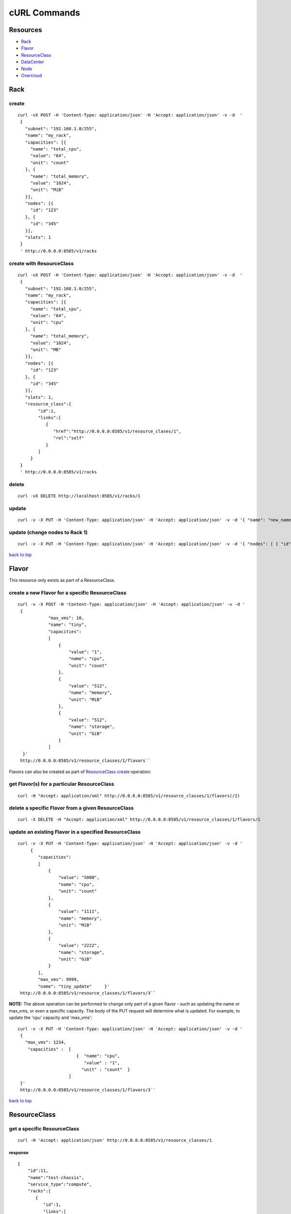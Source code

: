 =============
cURL Commands
=============

Resources
---------

-  `Rack <#rack>`_
-  `Flavor <#flavor>`_
-  `ResourceClass <#resource_class>`_
-  `DataCenter <#data_center>`_
-  `Node <#node>`_
-  `Overcloud <#overcloud>`_

Rack
----

create
~~~~~~

::

    curl -vX POST -H 'Content-Type: application/json' -H 'Accept: application/json' -v -d  '
     {
       "subnet": "192.168.1.0/255",
       "name": "my_rack",
       "capacities": [{
         "name": "total_cpu",
         "value": "64",
         "unit": "count"
       }, {
         "name": "total_memory",
         "value": "1024",
         "unit": "MiB"
       }],
       "nodes": [{
         "id": "123"
       }, {
         "id": "345"
       }],
       "slots": 1
     }
     ' http://0.0.0.0:8585/v1/racks

create with ResourceClass
~~~~~~~~~~~~~~~~~~~~~~~~~

::

    curl -vX POST -H 'Content-Type: application/json' -H 'Accept: application/json' -v -d  '
     {
       "subnet": "192.168.1.0/255",
       "name": "my_rack",
       "capacities": [{
         "name": "total_cpu",
         "value": "64",
         "unit": "cpu"
       }, {
         "name": "total_memory",
         "value": "1024",
         "unit": "MB"
       }],
       "nodes": [{
         "id": "123"
       }, {
         "id": "345"
       }],
       "slots": 1,
       "resource_class":{
            "id":1,
            "links":[
               {
                  "href":"http://0.0.0.0:8585/v1/resource_clases/1",
                  "rel":"self"
               }
            ]
         }
     }
     ' http://0.0.0.0:8585/v1/racks

delete
~~~~~~

::

    curl -vX DELETE http://localhost:8585/v1/racks/1

update
~~~~~~

::

    curl -v -X PUT -H 'Content-Type: application/json' -H 'Accept: application/json' -v -d '{ "name": "new_name" }' http://0.0.0.0:8585/v1/racks/1

update (change nodes to Rack 1)
~~~~~~~~~~~~~~~~~~~~~~~~~~~~~~~

::

    curl -v -X PUT -H 'Content-Type: application/json' -H 'Accept: application/json' -v -d '{ "nodes": [ { "id": "1" }, { "id": "2"}] }' http://0.0.0.0:8585/v1/racks/1

`back to top <#index>`_

Flavor
------

This resource only exists as part of a ResourceClass.

create a new Flavor for a specific ResourceClass
~~~~~~~~~~~~~~~~~~~~~~~~~~~~~~~~~~~~~~~~~~~~~~~~

::

    curl -v -X POST -H 'Content-Type: application/json' -H 'Accept: application/json' -v -d '
     {
                "max_vms": 10,
                "name": "tiny",
                "capacities":
                [
                    {
                        "value": "1",
                        "name": "cpu",
                        "unit": "count"
                    },
                    {
                        "value": "512",
                        "name": "memory",
                        "unit": "MiB"
                    },
                    {
                        "value": "512",
                        "name": "storage",
                        "unit": "GiB"
                    }
                ]
      }'
     http://0.0.0.0:8585/v1/resource_classes/1/flavors``

Flavors can also be created as part of `ResourceClass create <#rc_with_flavors>`_ operation:

get Flavor(s) for a particular ResourceClass
~~~~~~~~~~~~~~~~~~~~~~~~~~~~~~~~~~~~~~~~~~~~

::

    curl -H "Accept: application/xml" http://0.0.0.0:8585/v1/resource_classes/1/flavors(/2)

delete a specific Flavor from a given ResourceClass
~~~~~~~~~~~~~~~~~~~~~~~~~~~~~~~~~~~~~~~~~~~~~~~~~~~

::

    curl -X DELETE -H "Accept: application/xml" http://0.0.0.0:8585/v1/resource_classes/1/flavors/1

update an existing Flavor in a specified ResourceClass
~~~~~~~~~~~~~~~~~~~~~~~~~~~~~~~~~~~~~~~~~~~~~~~~~~~~~~

::

    curl -v -X PUT -H 'Content-Type: application/json' -H 'Accept: application/json' -v -d '
         {
            "capacities":
            [
                {
                    "value": "5000",
                    "name": "cpu",
                    "unit": "count"
                },
                {
                    "value": "1111",
                    "name": "memory",
                    "unit": "MiB"
                },
                {
                    "value": "2222",
                    "name": "storage",
                    "unit": "GiB"
                }
            ],
            "max_vms": 9999,
            "name": "tiny_update"     }'
     http://0.0.0.0:8585/v1/resource_classes/1/flavors/3``

**NOTE:** The above operation can be performed to change only part of a
given flavor - such as updating the name or max\_vms, or even a specific
capacity. The body of the PUT request will determine what is updated.
For example, to update the 'cpu' capacity and 'max\_vms':

::

    curl -v -X PUT -H 'Content-Type: application/json' -H 'Accept: application/json' -v -d '
     {
       "max_vms": 1234,
        "capacities" :  [
                           {  "name": "cpu",
                              "value" : "1",
                             "unit" : "count"  }
                        ]
     }'
     http://0.0.0.0:8585/v1/resource_classes/1/flavors/3``

`back to top <#index>`_

ResourceClass
-------------

get a specific ResourceClass
~~~~~~~~~~~~~~~~~~~~~~~~~~~~

::

    curl -H 'Accept: application/json' http://0.0.0.0:8585/v1/resource_classes/1

response
^^^^^^^^

::

    {
        "id":11,
        "name":"test-chassis",
        "service_type":"compute",
        "racks":[
           {
              "id":1,
              "links":[
                 {
                    "href":"http://0.0.0.0:8585/v1/rack/1",
                    "rel":"self"
                 }
              ]
           }
        ],
        "links":[
           {
              "href":"http://0.0.0.0:8585/v1/resource_classes/11",
              "rel":"self"
           }
        ]
     }

get collection
~~~~~~~~~~~~~~

::

    curl -H 'Accept: application/json' http://0.0.0.0:8585/v1/resource_classes

create without Racks
~~~~~~~~~~~~~~~~~~~~

::

      curl -iX POST -H 'Content-Type: application/json' -H 'Accept: application/json' -d '
      {
        "service_type": "compute",
        "name": "test-chassis"
      }
    ' http://0.0.0.0:8585/v1/resource_classes

create with Rack and Flavor definitions
~~~~~~~~~~~~~~~~~~~~~~~~~~~~~~~~~~~~~~~

::

    curl -iX POST -H 'Content-Type: application/json' -H 'Accept: application/json' -d '
         {
                "name": "test-chassis",
                "service_type":"compute",
                "racks": [
                    { "id":1,
                      "links":[{"href":"http://0.0.0.0:8585/v1/racks/1","rel":"self"}]
                    }
                 ],
                 "flavors": [
                     { "name" : "x-large",
                       "capacities" : [
                          {   "name": "cpu",
                              "value" : "4",
                              "unit" : "count" },
                          {   "name": "memory",
                              "value" : "8192",
                              "unit" : "MiB" },
                          {   "name": "storage",
                              "value" : "1024",
                              "unit" : "GiB" }
                       ]
                     }
                ]
           }
     ' http://0.0.0.0:8585/v1/resource_classes

**as a one-liner (copy/paste)**

::

    curl -iX POST -H 'Content-Type: application/json' -H 'Accept: application/json' -d '{"service_type": "compute_1","name": "test-chassis", "service_type":"compute","racks":[{"id":1,"links":[{"href":"http://0.0.0.0:8585/v1/racks/1","rel":"self"}]}], "flavors": [{"name" : "x-large", "capacities" : [ { "name": "cpu", "value" : "4", "unit" : "count" }, { "name": "memory", "value" : "8192", "unit" : "MiB" }, { "name": "storage", "value" : "1024", "unit" : "GiB" }]}]}' http://0.0.0.0:8585/v1/resource_classes

update
~~~~~~

To add or remove Racks on a ResourceClass, simply do an update and alter
the racks array attribute accordingly.

::

    curl -iX PUT -H 'Content-Type: application/json' -H 'Accept: application/json' -d '
       {
         "service_type": "compute",
         "name": "test-chassis",
         "racks":[
           {
             "id": 1,
             "links": [
               {
                  "href":"http://0.0.0.0:8585/v1/racks/1",
                  "rel":"self"
               }
             ]
           }
         ]
       }
     ' http://0.0.0.0:8585/v1/resource_classes/13``

delete
~~~~~~

::

    curl -X DELETE http://0.0.0.0:8585/v1/resource_classes/1

`back to top <#index>`_

DataCenter
----------

provision all
~~~~~~~~~~~~~

This will provision the data center according to its description in
Tuskar.

::

    curl -XPOST -H 'Content-Type:application/json' -H 'Accept: application/json' http://0.0.0.0:8585/v1/data_centers/

`back to top <#index>`_

Node
----

Get Collection
~~~~~~~~~~~~~~

::

    curl http://0.0.0.0:8585/v1/nodes/

response
^^^^^^^^

::

    [
     {
      "nova_baremetal_node_id": "0e3ab3d3-bd85-40bd-b6a1-fae484040825",
      "id": "1",
      "links": [
                {
                 "href": "http://127.0.0.1:8585/v1/nodes/1",
                 "rel": "self"
                }
               ],
      "rack": {
               "id": 1,
               "links":
                       [
                        {
                         "href": "http://127.0.0.1:8585/v1/racks/1",
                         "rel": "self"
                        }
                       ]
              }
     }
    ]

Retrieve a single Node
~~~~~~~~~~~~~~~~~~~~~~

::

    curl http://0.0.0.0:8585/v1/nodes/1

response
^^^^^^^^

::

    {
     "nova_baremetal_node_id": "0e3ab3d3-bd85-40bd-b6a1-fae484040825",
     "id": "1",
     "links":
             [
              {
               "href": "http://127.0.0.1:8585/v1/nodes/1",
               "rel": "self"
              }
             ],
     "rack":
            {
             "id": 1,
             "links":
                     [
                      {
                       "href": "http://127.0.0.1:8585/v1/racks/1",
                       "rel": "self"
                      }
                     ]
            }
    }

Overcloud
----------

get Keystone URL for an overcloud
~~~~~~~~~~~~~~~~~~~~~~~~~~~~~~~~~

::

    curl -X GET -H 'Content-Type:application/json' -H 'Accept: application/json' http://0.0.0.0:8585/v1/overclouds/cloudname

response
^^^^^^^^

::

    {
        "stack_name": "cloudname",
        "links": [
            {
                "rel": "keystone",
                "href": "http://192.0.2.5:5000/v2.0/"
            }
        ]
    }

`back to top <#index>`_
